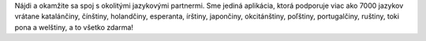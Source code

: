 Nájdi a okamžite sa spoj s okolitými jazykovými partnermi. Sme jediná aplikácia, ktorá podporuje viac ako 7000 jazykov vrátane katalánčiny, čínštiny, holandčiny, esperanta, írštiny, japončiny, okcitánštiny, poľštiny, portugalčiny, ruštiny, toki pona a welštiny, a to všetko zdarma!
